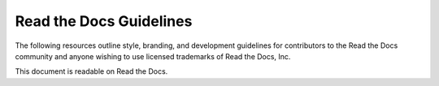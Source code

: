 Read the Docs Guidelines
========================

The following resources outline style, branding, and development guidelines for
contributors to the Read the Docs community and anyone wishing to use licensed
trademarks of Read the Docs, Inc.

This document is readable on Read the Docs.
